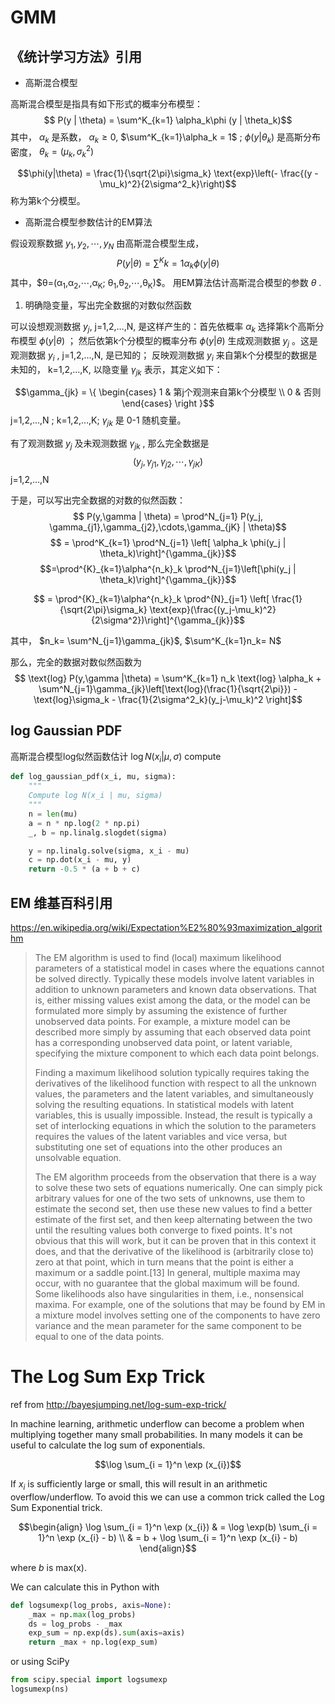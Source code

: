 * GMM
** 《统计学习方法》引用
+ 高斯混合模型
高斯混合模型是指具有如下形式的概率分布模型：
$$ P(y | \theta) = \sum^K_{k=1} \alpha_k\phi (y | \theta_k)$$
其中， $\alpha_k$ 是系数， $\alpha_k \geq 0$, $\sum^K_{k=1}\alpha_k = 1$ ; $\phi(y |\theta_k)$ 是高斯分布密度， $\theta_k = (\mu_k, \sigma^2_k)$

$$\phi(y|\theta) = \frac{1}{\sqrt{2\pi}\sigma_k} \text{exp}\left(- \frac{(y -\mu_k)^2}{2\sigma^2_k}\right)$$
称为第k个分模型。

+ 高斯混合模型参数估计的EM算法
假设观察数据 $y_1,y_2,\cdots,y_N$ 由高斯混合模型生成，
$$P(y |\theta) = \sum^K{k=1}\alpha_k \phi(y|\theta)$$
其中，$\theta=(\alpha_1,\alpha_2,\cdots,\alpha_K; \theta_1,\theta_2,\cdots,\theta_K)$。 用EM算法估计高斯混合模型的参数 $\theta$ .

1. 明确隐变量，写出完全数据的对数似然函数
可以设想观测数据 $y_j$, j=1,2,...,N, 是这样产生的：首先依概率 $\alpha_k$ 选择第k个高斯分布模型 $\phi(y|\theta)$ ；
然后依第k个分模型的概率分布 $\phi(y|\theta)$ 生成观测数据 $y_j$ 。这是观测数据 $y_i$ , j=1,2,...,N, 是已知的； 反映观测数据
$y_i$ 来自第k个分模型的数据是未知的， k=1,2,...,K, 以隐变量 $\gamma_{jk}$ 表示，其定义如下：

$$\gamma_{jk} = \{ \begin{cases} 1 & 第j个观测来自第k个分模型 \\ 0 & 否则 \end{cases} \right }$$
j=1,2,...,N ; k=1,2,...,K;
$\gamma_{jk}$ 是 0-1 随机变量。

有了观测数据 $y_j$ 及未观测数据 $\gamma_{jk}$ , 那么完全数据是
$$(y_j, \gamma_{j1}, \gamma_{j2}, \cdots, \gamma_{jK})$$
j=1,2,...,N

于是，可以写出完全数据的对数的似然函数：
$$ P(y,\gamma | \theta) = \prod^N_{j=1} P(y_j, \gamma_{j1},\gamma_{j2},\cdots,\gamma_{jK} | \theta)$$
$$ = \prod^K_{k=1} \prod^N_{j=1} \left[ \alpha_k \phi(y_j | \theta_k)\right]^{\gamma_{jk}}$$
$$=\prod^{K}_{k=1}\alpha^{n_k}_k \prod^N_{j=1}\left[\phi(y_j | \theta_k)\right]^{\gamma_{jk}}$$


$$ = \prod^{K}_{k=1}\alpha^{n_k}_k \prod^{N}_{j=1} \left[ \frac{1}{\sqrt{2\pi}\sigma_k} \text{exp}(\frac{(y_j-\mu_k)^2}{2\sigma^2})\right]^{\gamma_{jk}}$$

其中，
$n_k= \sum^N_{j=1}\gamma_{jk}$, $\sum^K_{k=1}n_k= N$

那么，完全的数据对数似然函数为
$$ \text{log} P(y,\gamma |\theta) = \sum^K_{k=1} n_k \text{log} \alpha_k + 
\sum^N_{j=1}\gamma_{jk}\left[\text{log}(\frac{1}{\sqrt{2\pi}}) - \text{log}\sigma_k - \frac{1}{2\sigma^2_k}(y_j-\mu_k)^2 \right]$$

** log Gaussian PDF
高斯混合模型log似然函数估计
$\log N(x_i |\mu, \sigma)$ compute
#+BEGIN_SRC python :results output
  def log_gaussian_pdf(x_i, mu, sigma):
      """
      Compute log N(x_i | mu, sigma)
      """
      n = len(mu)
      a = n * np.log(2 * np.pi)
      _, b = np.linalg.slogdet(sigma)

      y = np.linalg.solve(sigma, x_i - mu)
      c = np.dot(x_i - mu, y)
      return -0.5 * (a + b + c)
#+END_SRC

** EM 维基百科引用
https://en.wikipedia.org/wiki/Expectation%E2%80%93maximization_algorithm
#+BEGIN_QUOTE wikipdia 
The EM algorithm is used to find (local) maximum likelihood parameters of a statistical model in cases where the equations cannot be solved directly. Typically these models involve latent variables in addition to unknown parameters and known data observations. That is, either missing values exist among the data, or the model can be formulated more simply by assuming the existence of further unobserved data points. For example, a mixture model can be described more simply by assuming that each observed data point has a corresponding unobserved data point, or latent variable, specifying the mixture component to which each data point belongs.

Finding a maximum likelihood solution typically requires taking the derivatives of the likelihood function with respect to all the unknown values, the parameters and the latent variables, and simultaneously solving the resulting equations. In statistical models with latent variables, this is usually impossible. Instead, the result is typically a set of interlocking equations in which the solution to the parameters requires the values of the latent variables and vice versa, but substituting one set of equations into the other produces an unsolvable equation.

The EM algorithm proceeds from the observation that there is a way to solve these two sets of equations numerically. One can simply pick arbitrary values for one of the two sets of unknowns, use them to estimate the second set, then use these new values to find a better estimate of the first set, and then keep alternating between the two until the resulting values both converge to fixed points. It's not obvious that this will work, but it can be proven that in this context it does, and that the derivative of the likelihood is (arbitrarily close to) zero at that point, which in turn means that the point is either a maximum or a saddle point.[13] In general, multiple maxima may occur, with no guarantee that the global maximum will be found. Some likelihoods also have singularities in them, i.e., nonsensical maxima. For example, one of the solutions that may be found by EM in a mixture model involves setting one of the components to have zero variance and the mean parameter for the same component to be equal to one of the data points.


#+END_QUOTE



* The Log Sum Exp Trick
ref from http://bayesjumping.net/log-sum-exp-trick/

In machine learning, arithmetic underflow can become a problem when multiplying together many small probabilities. 
In many models it can be useful to calculate the log sum of exponentials.

$$\log \sum_{i = 1}^n \exp (x_{i})$$


If $x_i$ is sufficiently large or small, this will result in an arithmetic overflow/underflow. To avoid this we can use 
a common trick called the Log Sum Exponential trick.

$$\begin{align} \log \sum_{i = 1}^n \exp (x_{i}) & = \log \exp(b) \sum_{i = 1}^n \exp (x_{i} - b) \\ & = b + \log \sum_{i = 1}^n \exp (x_{i} - b) \end{align}$$

where $b$ is max(x).

We can calculate this in Python with
#+BEGIN_SRC python :results output
  def logsumexp(log_probs, axis=None):
      _max = np.max(log_probs)
      ds = log_probs - _max
      exp_sum = np.exp(ds).sum(axis=axis)
      return _max + np.log(exp_sum)
#+END_SRC

or using SciPy
#+BEGIN_SRC python
from scipy.special import logsumexp
logsumexp(ns)
#+END_SRC





